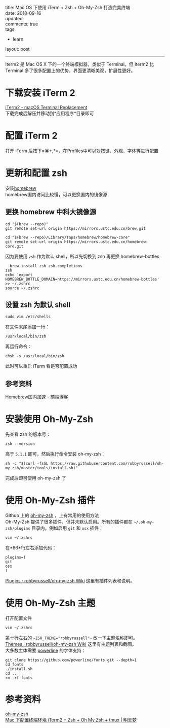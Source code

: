 #+OPTIONS: toc:nil \n:t
title: Mac OS 下使用 iTerm + Zsh + Oh-My-Zsh 打造完美终端
date: 2018-09-16
updated:
comments: true
tags:
  - learn
layout: post
------
#+HTML: <img src="http://pej67qdsn.bkt.clouddn.com/postpics/iTerm2.png" alt="img" width="" />
Iterm2 是 Mac OS X 下的一个终端模拟器，类似于 Terminal。但 Iterm2 比 Terminal 多了很多配置上的优势，界面更清晰美观，扩展性更好。
#+HTML: <!-- more -->
* 下载安装 iTerm 2
[[https://www.iterm2.com/][iTerm2 - macOS Terminal Replacement]]
下载完成后解压并移动到*应用程序*目录即可
* 配置 iTerm 2
打开 iTerm 后按下=⌘+,*=，在Profiles中可以对按键、外观、字体等进行配置
* 更新和配置 zsh
安装[[https://brew.sh/][homebrew]] 
homebrew国内访问比较慢，可以更换国内的镜像源
** 更换 homebrew 中科大镜像源
#+BEGIN_SRC shell
cd "$(brew --repo)"
git remote set-url origin https://mirrors.ustc.edu.cn/brew.git

cd "$(brew --repo)/Library/Taps/homebrew/homebrew-core"
git remote set-url origin https://mirrors.ustc.edu.cn/homebrew-core.git
#+END_SRC
因为要使用 =zsh= 作为默认 shell，所以先切换到 zsh 再更换 homebrew-bottles
#+BEGIN_SRC shell
  brew install zsh zsh-completions
zsh
echo 'export HOMEBREW_BOTTLE_DOMAIN=https://mirrors.ustc.edu.cn/homebrew-bottles' >> ~/.zshrc
source ~/.zshrc
#+END_SRC
** 设置 zsh 为默认 shell
#+BEGIN_SRC shell
sudo vim /etc/shells
#+END_SRC
在文件末尾添加一行：
#+BEGIN_SRC shell
/usr/local/bin/zsh
#+END_SRC
再运行命令：
#+BEGIN_SRC shell
chsh -s /usr/local/bin/zsh
#+END_SRC
此时可以重启 iTerm 看是否配置成功
** 参考资料
[[https://www.noonme.com/post/2017/03/homebrew-speed-up/][Homebrew国内加速 - 前端博客]]
* 安装使用 Oh-My-Zsh
先查看 zsh 的版本号：
#+BEGIN_SRC shell
zsh --version
#+END_SRC
高于 =5.1.1= 即可，然后执行命令安装 oh-my-zsh：
#+BEGIN_SRC shell
sh -c "$(curl -fsSL https://raw.githubusercontent.com/robbyrussell/oh-my-zsh/master/tools/install.sh)"
#+END_SRC
完成后即可使用 oh-my-zsh 了
* 使用 Oh-My-Zsh 插件
Github 上的 [[https://github.com/robbyrussell/oh-my-zsh][oh-my-zsh]] ，上有常用的使用方法
Oh-My-Zsh 提供了很多插件，但并未默认启用。所有的插件都在 =~/.oh-my-zsh/plugins= 目录内。例如启用 =git= 和 =osx= 插件：
#+BEGIN_SRC shell
vim ~/.zshrc
#+END_SRC
在*66*行左右添加代码：
#+BEGIN_SRC shell
plugins=(
git
osx
)
#+END_SRC
[[https://github.com/robbyrussell/oh-my-zsh/wiki/Plugins][Plugins · robbyrussell/oh-my-zsh Wiki]] 这里有插件列表和说明。
* 使用 Oh-My-Zsh 主题
打开配置文件
#+BEGIN_SRC shell
vim ~/.zshrc
#+END_SRC
第十行左右的 ~~ZSH_THEME="robbyrussell"~~ 改一下主题名称即可。
[[https://github.com/robbyrussell/oh-my-zsh/wiki/themes][Themes · robbyrussell/oh-my-zsh Wiki]] 这里有主题列表和截图。
大多数主体需要 [[https://github.com/powerline/fonts][powerline]] 的字体支持：
#+BEGIN_SRC shell
git clone https://github.com/powerline/fonts.git --depth=1
cd fonts
./install.sh
cd ..
rm -rf fonts
#+END_SRC
* 参考资料
[[https://github.com/robbyrussell/oh-my-zsh][oh-my-zsh]] 
[[https://www.dreamxu.com/mac-terminal/][Mac 下配置终端环境 iTerm2 + Zsh + Oh My Zsh + tmux | 明无梦]]
